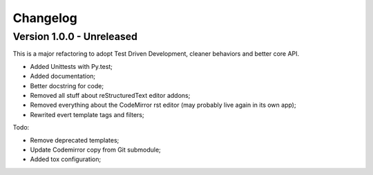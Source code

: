 
=========
Changelog
=========

Version 1.0.0 - Unreleased
--------------------------

This is a major refactoring to adopt Test Driven Development, cleaner behaviors and better core API.

* Added Unittests with Py.test;
* Added documentation;
* Better docstring for code;
* Removed all stuff about reStructuredText editor addons;
* Removed everything about the CodeMirror rst editor (may probably live again in its own app);
* Rewrited evert template tags and filters;

Todo:

* Remove deprecated templates;
* Update Codemirror copy from Git submodule;
* Added tox configuration;
